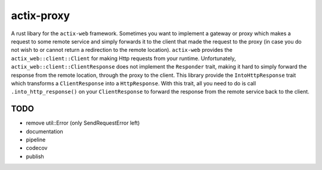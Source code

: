 actix-proxy
===========

A rust libary for the ``actix-web`` framework. Sometimes you want to
implement a gateway or proxy which makes a request to some remote
service and simply forwards it to the client that made the request to
the proxy (in case you do not wish to or cannot return a redirection
to the remote location).
``actix-web`` provides the ``actix_web::client::Client``
for making Http requests from your runtime. Unfortunately,
``actix_web::client::ClientResponse`` does not implement the
``Responder`` trait, making it hard to simply forward the response
from the remote location, through the proxy to the client.
This library provide the ``IntoHttpResponse`` trait which transforms
a ``ClientResponse`` into a ``HttpResponse``.
With this trait, all you need to do is call ``.into_http_response()``
on your ``ClientResponse`` to forward the response from the remote
service back to the client.

TODO
----

* remove util::Error (only SendRequestError left)

* documentation

* pipeline

* codecov

* publish

